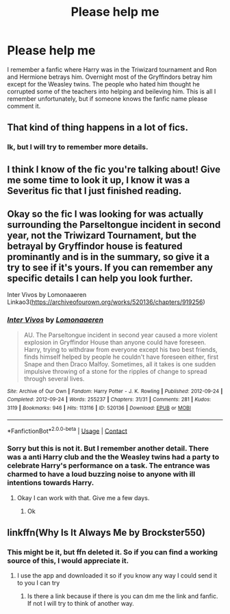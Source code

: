 #+TITLE: Please help me

* Please help me
:PROPERTIES:
:Author: Ok-Midnight5782
:Score: 4
:DateUnix: 1599787237.0
:DateShort: 2020-Sep-11
:FlairText: What's That Fic?
:END:
I remember a fanfic where Harry was in the Triwizard tournament and Ron and Hermione betrays him. Overnight most of the Gryffindors betray him except for the Weasley twins. The people who hated him thought he corrupted some of the teachers into helping and beileving him. This is all I remember unfortunately, but if someone knows the fanfic name please comment it.


** That kind of thing happens in a lot of fics.
:PROPERTIES:
:Author: usernamesaretaken3
:Score: 3
:DateUnix: 1599794170.0
:DateShort: 2020-Sep-11
:END:

*** Ik, but I will try to remember more details.
:PROPERTIES:
:Author: Ok-Midnight5782
:Score: 1
:DateUnix: 1599834710.0
:DateShort: 2020-Sep-11
:END:


** I think I know of the fic you're talking about! Give me some time to look it up, I know it was a Severitus fic that I just finished reading.
:PROPERTIES:
:Author: AdrianKJ2001
:Score: 1
:DateUnix: 1599797829.0
:DateShort: 2020-Sep-11
:END:


** Okay so the fic I was looking for was actually surrounding the Parseltongue incident in second year, not the Triwizard Tournament, but the betrayal by Gryffindor house is featured prominantly and is in the summary, so give it a try to see if it's yours. If you can remember any specific details I can help you look further.

Inter Vivos by Lomonaaeren Linkao3([[https://archiveofourown.org/works/520136/chapters/919256]])
:PROPERTIES:
:Author: AdrianKJ2001
:Score: 1
:DateUnix: 1599798300.0
:DateShort: 2020-Sep-11
:END:

*** [[https://archiveofourown.org/works/520136][*/Inter Vivos/*]] by [[https://www.archiveofourown.org/users/Lomonaaeren/pseuds/Lomonaaeren][/Lomonaaeren/]]

#+begin_quote
  AU. The Parseltongue incident in second year caused a more violent explosion in Gryffindor House than anyone could have foreseen. Harry, trying to withdraw from everyone except his two best friends, finds himself helped by people he couldn't have foreseen either, first Snape and then Draco Malfoy. Sometimes, all it takes is one sudden impulsive throwing of a stone for the ripples of change to spread through several lives.
#+end_quote

^{/Site/:} ^{Archive} ^{of} ^{Our} ^{Own} ^{*|*} ^{/Fandom/:} ^{Harry} ^{Potter} ^{-} ^{J.} ^{K.} ^{Rowling} ^{*|*} ^{/Published/:} ^{2012-09-24} ^{*|*} ^{/Completed/:} ^{2012-09-24} ^{*|*} ^{/Words/:} ^{255237} ^{*|*} ^{/Chapters/:} ^{31/31} ^{*|*} ^{/Comments/:} ^{281} ^{*|*} ^{/Kudos/:} ^{3119} ^{*|*} ^{/Bookmarks/:} ^{946} ^{*|*} ^{/Hits/:} ^{113116} ^{*|*} ^{/ID/:} ^{520136} ^{*|*} ^{/Download/:} ^{[[https://archiveofourown.org/downloads/520136/Inter%20Vivos.epub?updated_at=1529927768][EPUB]]} ^{or} ^{[[https://archiveofourown.org/downloads/520136/Inter%20Vivos.mobi?updated_at=1529927768][MOBI]]}

--------------

*FanfictionBot*^{2.0.0-beta} | [[https://github.com/FanfictionBot/reddit-ffn-bot/wiki/Usage][Usage]] | [[https://www.reddit.com/message/compose?to=tusing][Contact]]
:PROPERTIES:
:Author: FanfictionBot
:Score: 1
:DateUnix: 1599798325.0
:DateShort: 2020-Sep-11
:END:


*** Sorry but this is not it. But I remember another detail. There was a anti Harry club and the the Weasley twins had a party to celebrate Harry's performance on a task. The entrance was charmed to have a loud buzzing noise to anyone with ill intentions towards Harry.
:PROPERTIES:
:Author: Ok-Midnight5782
:Score: 1
:DateUnix: 1599834964.0
:DateShort: 2020-Sep-11
:END:

**** Okay I can work with that. Give me a few days.
:PROPERTIES:
:Author: AdrianKJ2001
:Score: 1
:DateUnix: 1599841069.0
:DateShort: 2020-Sep-11
:END:

***** Ok
:PROPERTIES:
:Author: Ok-Midnight5782
:Score: 1
:DateUnix: 1599841426.0
:DateShort: 2020-Sep-11
:END:


** linkffn(Why Is It Always Me by Brockster550)
:PROPERTIES:
:Author: Valanil
:Score: 1
:DateUnix: 1599834894.0
:DateShort: 2020-Sep-11
:END:

*** This might be it, but ffn deleted it. So if you can find a working source of this, I would appreciate it.
:PROPERTIES:
:Author: Ok-Midnight5782
:Score: 1
:DateUnix: 1599835105.0
:DateShort: 2020-Sep-11
:END:

**** I use the app and downloaded it so if you know any way I could send it to you I can try
:PROPERTIES:
:Author: Valanil
:Score: 1
:DateUnix: 1599836384.0
:DateShort: 2020-Sep-11
:END:

***** Is there a link because if there is you can dm me the link and fanfic. If not I will try to think of another way.
:PROPERTIES:
:Author: Ok-Midnight5782
:Score: 1
:DateUnix: 1599836494.0
:DateShort: 2020-Sep-11
:END:
